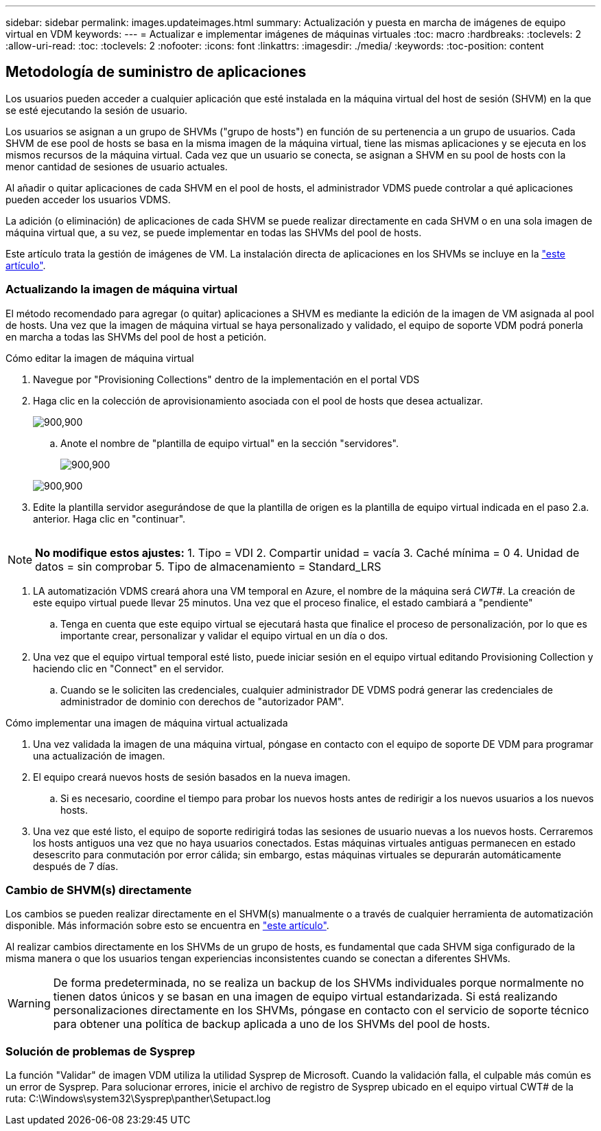 ---
sidebar: sidebar 
permalink: images.updateimages.html 
summary: Actualización y puesta en marcha de imágenes de equipo virtual en VDM 
keywords:  
---
= Actualizar e implementar imágenes de máquinas virtuales
:toc: macro
:hardbreaks:
:toclevels: 2
:allow-uri-read: 
:toc: 
:toclevels: 2
:nofooter: 
:icons: font
:linkattrs: 
:imagesdir: ./media/
:keywords: 
:toc-position: content




== Metodología de suministro de aplicaciones

Los usuarios pueden acceder a cualquier aplicación que esté instalada en la máquina virtual del host de sesión (SHVM) en la que se esté ejecutando la sesión de usuario.

Los usuarios se asignan a un grupo de SHVMs ("grupo de hosts") en función de su pertenencia a un grupo de usuarios. Cada SHVM de ese pool de hosts se basa en la misma imagen de la máquina virtual, tiene las mismas aplicaciones y se ejecuta en los mismos recursos de la máquina virtual. Cada vez que un usuario se conecta, se asignan a SHVM en su pool de hosts con la menor cantidad de sesiones de usuario actuales.

Al añadir o quitar aplicaciones de cada SHVM en el pool de hosts, el administrador VDMS puede controlar a qué aplicaciones pueden acceder los usuarios VDMS.

La adición (o eliminación) de aplicaciones de cada SHVM se puede realizar directamente en cada SHVM o en una sola imagen de máquina virtual que, a su vez, se puede implementar en todas las SHVMs del pool de hosts.

Este artículo trata la gestión de imágenes de VM. La instalación directa de aplicaciones en los SHVMs se incluye en la link:applications.installapplications.html["este artículo"].



=== Actualizando la imagen de máquina virtual

El método recomendado para agregar (o quitar) aplicaciones a SHVM es mediante la edición de la imagen de VM asignada al pool de hosts. Una vez que la imagen de máquina virtual se haya personalizado y validado, el equipo de soporte VDM podrá ponerla en marcha a todas las SHVMs del pool de host a petición.

.Cómo editar la imagen de máquina virtual
. Navegue por "Provisioning Collections" dentro de la implementación en el portal VDS
. Haga clic en la colección de aprovisionamiento asociada con el pool de hosts que desea actualizar.
+
[role="thumb"]
image:applications.addtoapplibrary-fdcc3.png["900,900"]

+
.. Anote el nombre de "plantilla de equipo virtual" en la sección "servidores".
+
[role="thumb"]
image:applications.deployapps-0e39c.png["900,900"]

+
[role="thumb"]
image:applications.deployapps-c642c.png["900,900"]



. Edite la plantilla servidor asegurándose de que la plantilla de origen es la plantilla de equipo virtual indicada en el paso 2.a. anterior. Haga clic en "continuar".
+
[role="thumb"]
image:applications.deployapps-307cb.png[""]




NOTE: *No modifique estos ajustes:* 1. Tipo = VDI 2. Compartir unidad = vacía 3. Caché mínima = 0 4. Unidad de datos = sin comprobar 5. Tipo de almacenamiento = Standard_LRS

. LA automatización VDMS creará ahora una VM temporal en Azure, el nombre de la máquina será _CWT#_. La creación de este equipo virtual puede llevar 25 minutos. Una vez que el proceso finalice, el estado cambiará a "pendiente"
+
.. Tenga en cuenta que este equipo virtual se ejecutará hasta que finalice el proceso de personalización, por lo que es importante crear, personalizar y validar el equipo virtual en un día o dos.


. Una vez que el equipo virtual temporal esté listo, puede iniciar sesión en el equipo virtual editando Provisioning Collection y haciendo clic en "Connect" en el servidor.
+
.. Cuando se le soliciten las credenciales, cualquier administrador DE VDMS podrá generar las credenciales de administrador de dominio con derechos de "autorizador PAM".




.Cómo implementar una imagen de máquina virtual actualizada
. Una vez validada la imagen de una máquina virtual, póngase en contacto con el equipo de soporte DE VDM para programar una actualización de imagen.
. El equipo creará nuevos hosts de sesión basados en la nueva imagen.
+
.. Si es necesario, coordine el tiempo para probar los nuevos hosts antes de redirigir a los nuevos usuarios a los nuevos hosts.


. Una vez que esté listo, el equipo de soporte redirigirá todas las sesiones de usuario nuevas a los nuevos hosts. Cerraremos los hosts antiguos una vez que no haya usuarios conectados. Estas máquinas virtuales antiguas permanecen en estado desescrito para conmutación por error cálida; sin embargo, estas máquinas virtuales se depurarán automáticamente después de 7 días.




=== Cambio de SHVM(s) directamente

Los cambios se pueden realizar directamente en el SHVM(s) manualmente o a través de cualquier herramienta de automatización disponible. Más información sobre esto se encuentra en link:applications.installapplications.html["este artículo"].

Al realizar cambios directamente en los SHVMs de un grupo de hosts, es fundamental que cada SHVM siga configurado de la misma manera o que los usuarios tengan experiencias inconsistentes cuando se conectan a diferentes SHVMs.


WARNING: De forma predeterminada, no se realiza un backup de los SHVMs individuales porque normalmente no tienen datos únicos y se basan en una imagen de equipo virtual estandarizada. Si está realizando personalizaciones directamente en los SHVMs, póngase en contacto con el servicio de soporte técnico para obtener una política de backup aplicada a uno de los SHVMs del pool de hosts.



=== Solución de problemas de Sysprep

La función "Validar" de imagen VDM utiliza la utilidad Sysprep de Microsoft. Cuando la validación falla, el culpable más común es un error de Sysprep. Para solucionar errores, inicie el archivo de registro de Sysprep ubicado en el equipo virtual CWT# de la ruta: C:\Windows\system32\Sysprep\panther\Setupact.log
